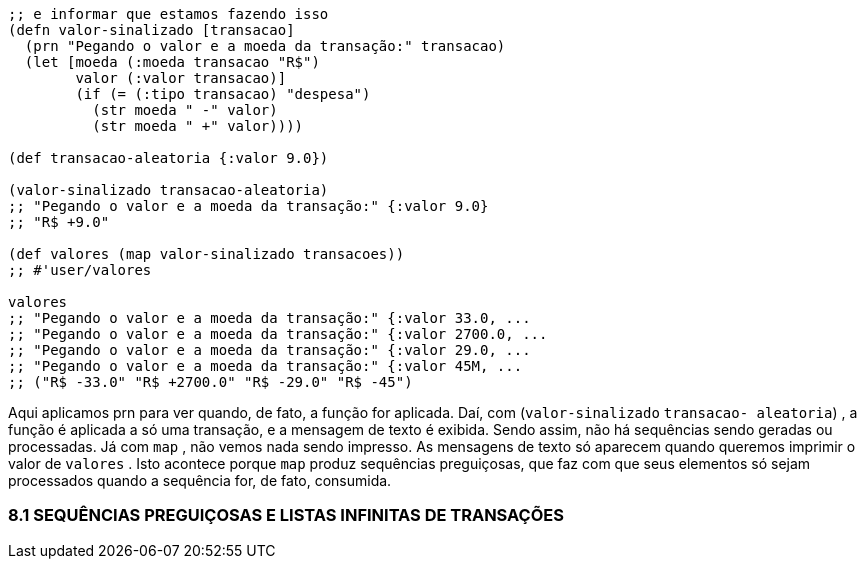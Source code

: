 ```
;; e informar que estamos fazendo isso
(defn valor-sinalizado [transacao]
  (prn "Pegando o valor e a moeda da transação:" transacao)
  (let [moeda (:moeda transacao "R$")
        valor (:valor transacao)]
        (if (= (:tipo transacao) "despesa")
          (str moeda " -" valor)
          (str moeda " +" valor))))

(def transacao-aleatoria {:valor 9.0})

(valor-sinalizado transacao-aleatoria)
;; "Pegando o valor e a moeda da transação:" {:valor 9.0}
;; "R$ +9.0"

(def valores (map valor-sinalizado transacoes))
;; #'user/valores

valores
;; "Pegando o valor e a moeda da transação:" {:valor 33.0, ...
;; "Pegando o valor e a moeda da transação:" {:valor 2700.0, ...
;; "Pegando o valor e a moeda da transação:" {:valor 29.0, ...
;; "Pegando o valor e a moeda da transação:" {:valor 45M, ...
;; ("R$ -33.0" "R$ +2700.0" "R$ -29.0" "R$ -45")
```

Aqui  aplicamos   prn   para  ver  quando,  de  fato,  a  função  for
aplicada.  Daí,  com    (`valor-sinalizado`  `transacao-
aleatoria`)  ,  a  função  é  aplicada  a  só  uma  transação,  e  a
mensagem  de  texto  é  exibida.  Sendo  assim,  não  há  sequências
sendo  geradas  ou  processadas.  Já  com   `map` ,  não  vemos  nada
sendo  impresso.  As  mensagens  de  texto  só  aparecem  quando
queremos  imprimir  o  valor  de   `valores` .  Isto  acontece  porque
  `map`    produz  sequências  preguiçosas,  que  faz  com  que  seus
elementos  só  sejam  processados  quando  a  sequência  for,  de  fato,
consumida.

=== 8.1  SEQUÊNCIAS  PREGUIÇOSAS  E  LISTAS INFINITAS DE TRANSAÇÕES